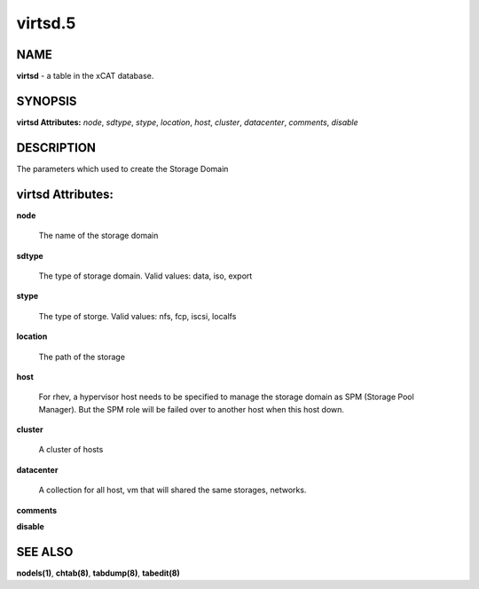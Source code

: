 
########
virtsd.5
########

.. highlight:: perl


****
NAME
****


\ **virtsd**\  - a table in the xCAT database.


********
SYNOPSIS
********


\ **virtsd Attributes:**\   \ *node*\ , \ *sdtype*\ , \ *stype*\ , \ *location*\ , \ *host*\ , \ *cluster*\ , \ *datacenter*\ , \ *comments*\ , \ *disable*\


***********
DESCRIPTION
***********


The parameters which used to create the Storage Domain


******************
virtsd Attributes:
******************



\ **node**\

 The name of the storage domain



\ **sdtype**\

 The type of storage domain. Valid values: data, iso, export



\ **stype**\

 The type of storge. Valid values: nfs, fcp, iscsi, localfs



\ **location**\

 The path of the storage



\ **host**\

 For rhev, a hypervisor host needs to be specified to manage the storage domain as SPM (Storage Pool Manager). But the SPM role will be failed over to another host when this host down.



\ **cluster**\

 A cluster of hosts



\ **datacenter**\

 A collection for all host, vm that will shared the same storages, networks.



\ **comments**\



\ **disable**\




********
SEE ALSO
********


\ **nodels(1)**\ , \ **chtab(8)**\ , \ **tabdump(8)**\ , \ **tabedit(8)**\

